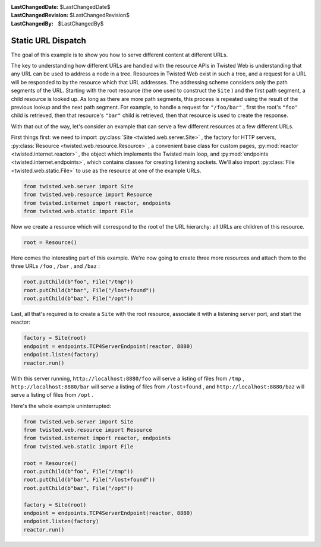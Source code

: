 
:LastChangedDate: $LastChangedDate$
:LastChangedRevision: $LastChangedRevision$
:LastChangedBy: $LastChangedBy$

Static URL Dispatch
===================





The goal of this example is to show you how to serve different content at
different URLs.




The key to understanding how different URLs are handled with the resource
APIs in Twisted Web is understanding that any URL can be used to address a node
in a tree. Resources in Twisted Web exist in such a tree, and a request for a
URL will be responded to by the resource which that URL addresses. The
addressing scheme considers only the path segments of the URL. Starting with the
root resource (the one used to construct the ``Site`` ) and the first
path segment, a child resource is looked up. As long as there are more path
segments, this process is repeated using the result of the previous lookup and
the next path segment. For example, to handle a request
for ``"/foo/bar"`` , first the root's ``"foo"`` child is
retrieved, then that resource's ``"bar"`` child is retrieved, then that
resource is used to create the response.




With that out of the way, let's consider an example that can serve a few
different resources at a few different URLs.




First things first: we need to import :py:class:`Site <twisted.web.server.Site>` , the factory for HTTP servers, :py:class:`Resource <twisted.web.resource.Resource>` , a convenient base class
for custom pages, :py:mod:`reactor <twisted.internet.reactor>` ,
the object which implements the Twisted main loop, and :py:mod:`endpoints <twisted.internet.endpoints>`, which contains classes for creating listening sockets. We'll also import :py:class:`File <twisted.web.static.File>` to use as the resource at one
of the example URLs.





.. code-block:: python


    from twisted.web.server import Site
    from twisted.web.resource import Resource
    from twisted.internet import reactor, endpoints
    from twisted.web.static import File




Now we create a resource which will correspond to the root of the URL
hierarchy: all URLs are children of this resource.





.. code-block:: python


    root = Resource()




Here comes the interesting part of this example. We're now going to
create three more resources and attach them to the three
URLs ``/foo`` , ``/bar`` , and ``/baz`` :





.. code-block:: python


    root.putChild(b"foo", File("/tmp"))
    root.putChild(b"bar", File("/lost+found"))
    root.putChild(b"baz", File("/opt"))




Last, all that's required is to create a ``Site`` with the root
resource, associate it with a listening server port, and start the reactor:





.. code-block:: python


    factory = Site(root)
    endpoint = endpoints.TCP4ServerEndpoint(reactor, 8880)
    endpoint.listen(factory)
    reactor.run()




With this server running, ``http://localhost:8880/foo``
will serve a listing of files
from ``/tmp`` , ``http://localhost:8880/bar`` will
serve a listing of files from ``/lost+found`` ,
and ``http://localhost:8880/baz`` will serve a listing of
files from ``/opt`` .




Here's the whole example uninterrupted:





.. code-block:: python


    from twisted.web.server import Site
    from twisted.web.resource import Resource
    from twisted.internet import reactor, endpoints
    from twisted.web.static import File

    root = Resource()
    root.putChild(b"foo", File("/tmp"))
    root.putChild(b"bar", File("/lost+found"))
    root.putChild(b"baz", File("/opt"))

    factory = Site(root)
    endpoint = endpoints.TCP4ServerEndpoint(reactor, 8880)
    endpoint.listen(factory)
    reactor.run()



